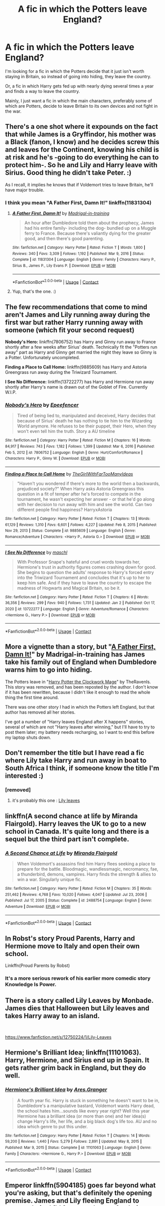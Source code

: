 #+TITLE: A fic in which the Potters leave England?

* A fic in which the Potters leave England?
:PROPERTIES:
:Author: emo_spiderman23
:Score: 20
:DateUnix: 1611837222.0
:DateShort: 2021-Jan-28
:FlairText: Request
:END:
I'm looking for a fic in which the Potters decide that it just isn't worth staying in Britain, so instead of going into hiding, they leave the country.

Or, a fic in which Harry gets fed up with nearly dying several times a year and finds a way to leave the country.

Mainly, I just want a fic in which the main characters, preferably some of which are Potters, decide to leave Britain to its own devices and not fight in the war.


** There's a one shot where it expounds on the fact that while James is a Gryffindor, his mother was a Black (fanon, I know) and he decides screw this and leaves for the Continent, knowing his child is at risk and he's -going to do everything he can to protect him-. So he and Lily and Harry leave with Sirius. Good thing he didn't take Peter. :)

As I recall, it implies he knows that if Voldemort tries to leave Britain, he'll have major trouble.
:PROPERTIES:
:Author: Cyfric_G
:Score: 6
:DateUnix: 1611860311.0
:DateShort: 2021-Jan-28
:END:

*** I think you mean "A Father First, Damn It!" linkffn(11831304)
:PROPERTIES:
:Author: amethyst_lover
:Score: 5
:DateUnix: 1611906705.0
:DateShort: 2021-Jan-29
:END:

**** [[https://www.fanfiction.net/s/11831304/1/][*/A Father First, Damn It!/*]] by [[https://www.fanfiction.net/u/2455531/Madrigal-in-training][/Madrigal-in-training/]]

#+begin_quote
  An hour after Dumbledore told them about the prophecy, James had his entire family- including the dog- bundled up on a Muggle ferry to France. Because there's valiantly dying for the greater good, and then there's good parenting.
#+end_quote

^{/Site/:} ^{fanfiction.net} ^{*|*} ^{/Category/:} ^{Harry} ^{Potter} ^{*|*} ^{/Rated/:} ^{Fiction} ^{T} ^{*|*} ^{/Words/:} ^{1,800} ^{*|*} ^{/Reviews/:} ^{340} ^{*|*} ^{/Favs/:} ^{3,309} ^{*|*} ^{/Follows/:} ^{1,192} ^{*|*} ^{/Published/:} ^{Mar} ^{9,} ^{2016} ^{*|*} ^{/Status/:} ^{Complete} ^{*|*} ^{/id/:} ^{11831304} ^{*|*} ^{/Language/:} ^{English} ^{*|*} ^{/Genre/:} ^{Family} ^{*|*} ^{/Characters/:} ^{Harry} ^{P.,} ^{Sirius} ^{B.,} ^{James} ^{P.,} ^{Lily} ^{Evans} ^{P.} ^{*|*} ^{/Download/:} ^{[[http://www.ff2ebook.com/old/ffn-bot/index.php?id=11831304&source=ff&filetype=epub][EPUB]]} ^{or} ^{[[http://www.ff2ebook.com/old/ffn-bot/index.php?id=11831304&source=ff&filetype=mobi][MOBI]]}

--------------

*FanfictionBot*^{2.0.0-beta} | [[https://github.com/FanfictionBot/reddit-ffn-bot/wiki/Usage][Usage]] | [[https://www.reddit.com/message/compose?to=tusing][Contact]]
:PROPERTIES:
:Author: FanfictionBot
:Score: 4
:DateUnix: 1611906726.0
:DateShort: 2021-Jan-29
:END:


**** Yup, that's the one. :)
:PROPERTIES:
:Author: Cyfric_G
:Score: 2
:DateUnix: 1611907021.0
:DateShort: 2021-Jan-29
:END:


** The few recommendations that come to mind aren't James and Lily running away during the first war but rather Harry running away with someone (which fit your second request)

*Nobody's Hero:* linkffn(7806752) has Harry and Ginny run away to France shortly after a few weeks after Sirius' death. Technically fit the "Potters run away" part as Harry and Ginny get married the night they leave so Ginny is a Potter. Unfortunately uncompleted.

*Finding a Place to Call Home:* linkffn(9885609) has Harry and Astoria Greengrass run away during the Triwizard Tournament.

*I See No Difference:* linkffn(13722277) has Harry and Hermione run away shortly after Harry's name is drawn out of the Goblet of Fire. Currently W.I.P.
:PROPERTIES:
:Author: Maksimme
:Score: 4
:DateUnix: 1611849001.0
:DateShort: 2021-Jan-28
:END:

*** [[https://www.fanfiction.net/s/7806752/1/][*/Nobody's Hero/*]] by [[https://www.fanfiction.net/u/2505393/Epeefencer][/Epeefencer/]]

#+begin_quote
  Tired of being lied to, manipulated and deceived, Harry decides that because of Sirius' death he has nothing to tie him to the Wizarding World anymore. He refuses to be their puppet, their Hero, when they won't even tell him the truth. Story a AU timeline
#+end_quote

^{/Site/:} ^{fanfiction.net} ^{*|*} ^{/Category/:} ^{Harry} ^{Potter} ^{*|*} ^{/Rated/:} ^{Fiction} ^{M} ^{*|*} ^{/Chapters/:} ^{16} ^{*|*} ^{/Words/:} ^{84,917} ^{*|*} ^{/Reviews/:} ^{743} ^{*|*} ^{/Favs/:} ^{1,182} ^{*|*} ^{/Follows/:} ^{1,399} ^{*|*} ^{/Updated/:} ^{Mar} ^{6,} ^{2016} ^{*|*} ^{/Published/:} ^{Feb} ^{5,} ^{2012} ^{*|*} ^{/id/:} ^{7806752} ^{*|*} ^{/Language/:} ^{English} ^{*|*} ^{/Genre/:} ^{Hurt/Comfort/Romance} ^{*|*} ^{/Characters/:} ^{Harry} ^{P.,} ^{Ginny} ^{W.} ^{*|*} ^{/Download/:} ^{[[http://www.ff2ebook.com/old/ffn-bot/index.php?id=7806752&source=ff&filetype=epub][EPUB]]} ^{or} ^{[[http://www.ff2ebook.com/old/ffn-bot/index.php?id=7806752&source=ff&filetype=mobi][MOBI]]}

--------------

[[https://www.fanfiction.net/s/9885609/1/][*/Finding a Place to Call Home/*]] by [[https://www.fanfiction.net/u/2298556/TheGirlWithFarTooManyIdeas][/TheGirlWithFarTooManyIdeas/]]

#+begin_quote
  "Haven't you wondered if there's more to the world then a backwards, prejudiced society?" When Harry asks Astoria Greengrass this question in a fit of temper after he's forced to compete in the tournament, he wasn't expecting her answer - or that he'd go along with her decision to run away with him and see the world. Can two different people find happiness? HarryxAstoria
#+end_quote

^{/Site/:} ^{fanfiction.net} ^{*|*} ^{/Category/:} ^{Harry} ^{Potter} ^{*|*} ^{/Rated/:} ^{Fiction} ^{T} ^{*|*} ^{/Chapters/:} ^{13} ^{*|*} ^{/Words/:} ^{61,129} ^{*|*} ^{/Reviews/:} ^{1,310} ^{*|*} ^{/Favs/:} ^{6,601} ^{*|*} ^{/Follows/:} ^{4,227} ^{*|*} ^{/Updated/:} ^{Feb} ^{8,} ^{2015} ^{*|*} ^{/Published/:} ^{Nov} ^{29,} ^{2013} ^{*|*} ^{/Status/:} ^{Complete} ^{*|*} ^{/id/:} ^{9885609} ^{*|*} ^{/Language/:} ^{English} ^{*|*} ^{/Genre/:} ^{Romance/Adventure} ^{*|*} ^{/Characters/:} ^{<Harry} ^{P.,} ^{Astoria} ^{G.>} ^{*|*} ^{/Download/:} ^{[[http://www.ff2ebook.com/old/ffn-bot/index.php?id=9885609&source=ff&filetype=epub][EPUB]]} ^{or} ^{[[http://www.ff2ebook.com/old/ffn-bot/index.php?id=9885609&source=ff&filetype=mobi][MOBI]]}

--------------

[[https://www.fanfiction.net/s/13722277/1/][*/I See No Difference/*]] by [[https://www.fanfiction.net/u/11300541/maschl][/maschl/]]

#+begin_quote
  With Professor Snape's hateful and cruel words towards her, Hermione's trust in authority figures comes crashing down for good. She begins to question the adults' response to Harry's forced entry into the Triwizard Tournament and concludes that it's up to her to keep him safe. And if they have to leave the country to escape the madness of Hogwarts and Magical Britain, so be it.
#+end_quote

^{/Site/:} ^{fanfiction.net} ^{*|*} ^{/Category/:} ^{Harry} ^{Potter} ^{*|*} ^{/Rated/:} ^{Fiction} ^{T} ^{*|*} ^{/Chapters/:} ^{6} ^{*|*} ^{/Words/:} ^{36,356} ^{*|*} ^{/Reviews/:} ^{299} ^{*|*} ^{/Favs/:} ^{940} ^{*|*} ^{/Follows/:} ^{1,731} ^{*|*} ^{/Updated/:} ^{Jan} ^{2} ^{*|*} ^{/Published/:} ^{Oct} ^{17,} ^{2020} ^{*|*} ^{/id/:} ^{13722277} ^{*|*} ^{/Language/:} ^{English} ^{*|*} ^{/Genre/:} ^{Adventure/Romance} ^{*|*} ^{/Characters/:} ^{<Hermione} ^{G.,} ^{Harry} ^{P.>} ^{*|*} ^{/Download/:} ^{[[http://www.ff2ebook.com/old/ffn-bot/index.php?id=13722277&source=ff&filetype=epub][EPUB]]} ^{or} ^{[[http://www.ff2ebook.com/old/ffn-bot/index.php?id=13722277&source=ff&filetype=mobi][MOBI]]}

--------------

*FanfictionBot*^{2.0.0-beta} | [[https://github.com/FanfictionBot/reddit-ffn-bot/wiki/Usage][Usage]] | [[https://www.reddit.com/message/compose?to=tusing][Contact]]
:PROPERTIES:
:Author: FanfictionBot
:Score: 2
:DateUnix: 1611849026.0
:DateShort: 2021-Jan-28
:END:


** More a vignette than a story, but "[[https://www.fanfiction.net/s/11831304/1/A-Father-First-Damn-It][A Father First, Damn It!]]" by Madrigal-in-training has James take his family out of England when Dumbledore warns him to go into hiding.

The Potters leave in "[[https://www.fanfiction.net/s/12011178/1/Harry-Potter-the-Clockwork-Mage][Harry Potter the Clockwork Mage]]" by TheRavenIs. This story was removed, and has been reposted by the author. I don't know if it has been rewritten, because I didn't like it enough to read the whole thing the first time around.

There was one other story I had in which the Potters left England, but that author has removed all her stories.

I've got a number of "Harry leaves England after X happens" stories, several of which are not "Harry leaves after winning," but I'll have to try to post them later; my battery needs recharging, so I want to end this before my laptop shuts down.
:PROPERTIES:
:Author: steve_wheeler
:Score: 4
:DateUnix: 1611862439.0
:DateShort: 2021-Jan-28
:END:


** Don't remember the title but I have read a fic where Lily take Harry and run away in boat to South Africa I think, if someone know the title I'm interested :)
:PROPERTIES:
:Author: Ptitkactus24
:Score: 4
:DateUnix: 1611865694.0
:DateShort: 2021-Jan-28
:END:

*** [removed]
:PROPERTIES:
:Score: 2
:DateUnix: 1611929506.0
:DateShort: 2021-Jan-29
:END:

**** it's probably this one : [[https://www.fanfiction.net/s/12750224/1/Lily-Leaves][Lily leaves]]
:PROPERTIES:
:Author: THE-laziest-weeb
:Score: 1
:DateUnix: 1613749224.0
:DateShort: 2021-Feb-19
:END:


** linkffn(A second chance at life by Miranda Flairgold). Harry leaves the UK to go to a new school in Canada. It's quite long and there is a sequel but the third part isn't complete.
:PROPERTIES:
:Author: Mystery_Substance
:Score: 4
:DateUnix: 1611880477.0
:DateShort: 2021-Jan-29
:END:

*** [[https://www.fanfiction.net/s/2488754/1/][*/A Second Chance at Life/*]] by [[https://www.fanfiction.net/u/100447/Miranda-Flairgold][/Miranda Flairgold/]]

#+begin_quote
  When Voldemort's assassins find him Harry flees seeking a place to prepare for the battle. Bloodmagic, wandlessmagic, necromancy, fae, a thunderbird, demons, vampires. Harry finds the strength & allies to win a war. Singularly unique fic.
#+end_quote

^{/Site/:} ^{fanfiction.net} ^{*|*} ^{/Category/:} ^{Harry} ^{Potter} ^{*|*} ^{/Rated/:} ^{Fiction} ^{M} ^{*|*} ^{/Chapters/:} ^{35} ^{*|*} ^{/Words/:} ^{251,462} ^{*|*} ^{/Reviews/:} ^{4,768} ^{*|*} ^{/Favs/:} ^{10,020} ^{*|*} ^{/Follows/:} ^{4,047} ^{*|*} ^{/Updated/:} ^{Jul} ^{23,} ^{2006} ^{*|*} ^{/Published/:} ^{Jul} ^{17,} ^{2005} ^{*|*} ^{/Status/:} ^{Complete} ^{*|*} ^{/id/:} ^{2488754} ^{*|*} ^{/Language/:} ^{English} ^{*|*} ^{/Genre/:} ^{Adventure} ^{*|*} ^{/Download/:} ^{[[http://www.ff2ebook.com/old/ffn-bot/index.php?id=2488754&source=ff&filetype=epub][EPUB]]} ^{or} ^{[[http://www.ff2ebook.com/old/ffn-bot/index.php?id=2488754&source=ff&filetype=mobi][MOBI]]}

--------------

*FanfictionBot*^{2.0.0-beta} | [[https://github.com/FanfictionBot/reddit-ffn-bot/wiki/Usage][Usage]] | [[https://www.reddit.com/message/compose?to=tusing][Contact]]
:PROPERTIES:
:Author: FanfictionBot
:Score: 3
:DateUnix: 1611880502.0
:DateShort: 2021-Jan-29
:END:


** In Robst's story Proud Parents, Harry and Hermione move to Italy and open their own school.

Linkffn(Proud Parents by Robst)
:PROPERTIES:
:Author: Wikki94
:Score: 3
:DateUnix: 1611871633.0
:DateShort: 2021-Jan-29
:END:

*** It's a more serious rework of his earlier more comedic story Knowledge Is Power.
:PROPERTIES:
:Author: WhosThisGeek
:Score: 2
:DateUnix: 1611894674.0
:DateShort: 2021-Jan-29
:END:


** There is a story called Lily Leaves by Monbade. James dies that Halloween but Lily leaves and takes Harry away to an island.

​

[[https://www.fanfiction.net/s/12750224/1/Lily-Leaves]]
:PROPERTIES:
:Author: AliasHouseFan
:Score: 3
:DateUnix: 1611889146.0
:DateShort: 2021-Jan-29
:END:


** Hermione's Brilliant Idea; linkffn(11101063). Harry, Hermione, and Sirius end up in Spain. It gets rather grim back in England, but they do well.
:PROPERTIES:
:Author: amethyst_lover
:Score: 3
:DateUnix: 1611906374.0
:DateShort: 2021-Jan-29
:END:

*** [[https://www.fanfiction.net/s/11101063/1/][*/Hermione's Brilliant Idea/*]] by [[https://www.fanfiction.net/u/5038467/Ares-Granger][/Ares.Granger/]]

#+begin_quote
  A fourth year fic. Harry is stuck in something he doesn't want to be in, Dumbledore's a manipulative bastard, Voldemort wants Harry dead, the school hates him...sounds like every year right? Well this year Hermione has a brilliant idea (or more than one) and her idea(s) change Harry's life, her life, and a big black dog's life too. AU and no idea which genre to put this under.
#+end_quote

^{/Site/:} ^{fanfiction.net} ^{*|*} ^{/Category/:} ^{Harry} ^{Potter} ^{*|*} ^{/Rated/:} ^{Fiction} ^{T} ^{*|*} ^{/Chapters/:} ^{14} ^{*|*} ^{/Words/:} ^{59,200} ^{*|*} ^{/Reviews/:} ^{1,440} ^{*|*} ^{/Favs/:} ^{5,279} ^{*|*} ^{/Follows/:} ^{2,891} ^{*|*} ^{/Updated/:} ^{May} ^{8,} ^{2015} ^{*|*} ^{/Published/:} ^{Mar} ^{9,} ^{2015} ^{*|*} ^{/Status/:} ^{Complete} ^{*|*} ^{/id/:} ^{11101063} ^{*|*} ^{/Language/:} ^{English} ^{*|*} ^{/Genre/:} ^{Family} ^{*|*} ^{/Characters/:} ^{<Hermione} ^{G.,} ^{Harry} ^{P.>} ^{*|*} ^{/Download/:} ^{[[http://www.ff2ebook.com/old/ffn-bot/index.php?id=11101063&source=ff&filetype=epub][EPUB]]} ^{or} ^{[[http://www.ff2ebook.com/old/ffn-bot/index.php?id=11101063&source=ff&filetype=mobi][MOBI]]}

--------------

*FanfictionBot*^{2.0.0-beta} | [[https://github.com/FanfictionBot/reddit-ffn-bot/wiki/Usage][Usage]] | [[https://www.reddit.com/message/compose?to=tusing][Contact]]
:PROPERTIES:
:Author: FanfictionBot
:Score: 2
:DateUnix: 1611906395.0
:DateShort: 2021-Jan-29
:END:


** Emperor linkffn(5904185) goes far beyond what you're asking, but that's definitely the opening premise. James and Lily fleeing England to protect their child from prophecy, after being lucky enough to fight off voldemort when he attacks on Halloween.
:PROPERTIES:
:Author: DrPhobophage
:Score: 1
:DateUnix: 1611948517.0
:DateShort: 2021-Jan-29
:END:

*** [[https://www.fanfiction.net/s/5904185/1/][*/Emperor/*]] by [[https://www.fanfiction.net/u/1227033/Marquis-Black][/Marquis Black/]]

#+begin_quote
  Some men live their whole lives at peace and are content. Others are born with an unquenchable fire and change the world forever. Inspired by the rise of Napoleon, Augustus, Nobunaga, and T'sao T'sao. Very AU.
#+end_quote

^{/Site/:} ^{fanfiction.net} ^{*|*} ^{/Category/:} ^{Harry} ^{Potter} ^{*|*} ^{/Rated/:} ^{Fiction} ^{M} ^{*|*} ^{/Chapters/:} ^{48} ^{*|*} ^{/Words/:} ^{677,023} ^{*|*} ^{/Reviews/:} ^{2,069} ^{*|*} ^{/Favs/:} ^{4,243} ^{*|*} ^{/Follows/:} ^{3,871} ^{*|*} ^{/Updated/:} ^{Aug} ^{1,} ^{2017} ^{*|*} ^{/Published/:} ^{Apr} ^{17,} ^{2010} ^{*|*} ^{/id/:} ^{5904185} ^{*|*} ^{/Language/:} ^{English} ^{*|*} ^{/Genre/:} ^{Adventure} ^{*|*} ^{/Characters/:} ^{Harry} ^{P.} ^{*|*} ^{/Download/:} ^{[[http://www.ff2ebook.com/old/ffn-bot/index.php?id=5904185&source=ff&filetype=epub][EPUB]]} ^{or} ^{[[http://www.ff2ebook.com/old/ffn-bot/index.php?id=5904185&source=ff&filetype=mobi][MOBI]]}

--------------

*FanfictionBot*^{2.0.0-beta} | [[https://github.com/FanfictionBot/reddit-ffn-bot/wiki/Usage][Usage]] | [[https://www.reddit.com/message/compose?to=tusing][Contact]]
:PROPERTIES:
:Author: FanfictionBot
:Score: 1
:DateUnix: 1611948539.0
:DateShort: 2021-Jan-29
:END:


** this was a fairly minor plot point in Emperor or Empire i can't remember which one it's called. But it has a massive domino effect the fic was amazing and well thought out but sadly abandoned close to thend
:PROPERTIES:
:Author: ABoredGCSEStudent
:Score: 1
:DateUnix: 1612724326.0
:DateShort: 2021-Feb-07
:END:
